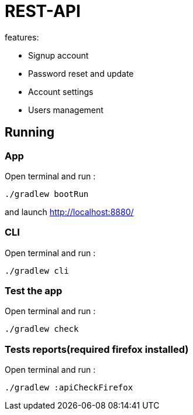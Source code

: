 = REST-API

.features:
* Signup account
* Password reset and update
* Account settings
* Users management

== Running

=== **App**

Open terminal and run :
[source,bash]
----
./gradlew bootRun
----

and launch link:http://localhost:8880/[http://localhost:8880/]

=== **CLI**

Open terminal and run :
[source,bash]
----
./gradlew cli
----

=== **Test the app**

Open terminal and run :
[source,bash]
----
./gradlew check
----

=== **Tests reports(required firefox installed)**

Open terminal and run :
[source,bash]
----
./gradlew :apiCheckFirefox
----
// == Mail configuration
// === SMTP configuration
//
// Create a gmail account, add a password application. link:https://knowledge.workspace.google.com/kb/how-to-create-app-passwords-000009237[product documentation]
//
// Add credential to properties file like this:
//
// Open terminal and run :
// [source,bash]
// ----
// file_path="src/main/resources/private.properties"
// text_to_add="# google
// test.mail.host=smtp.gmail.com
// test.mail.port=587
//
// # google account test
// test.mail=tester@gmail.com
// test.mail.password=sxckqebcmaimwfvl"
//
// if [ ! -f "$file_path" ]; then
//   echo "File '$file_path' does not exist. Creating it..."
//   touch "$file_path"
//   if [ $? -eq 0 ]; then
//     echo "$text_to_add" > "$file_path"
//     if [ $? -eq 0 ]; then
//       echo "File '$file_path' created and content added successfully."
//     else
//       echo "Error adding content to file '$file_path'."
//     fi
//   else
//     echo "Error creating file '$file_path'."
//   fi
// else
//   echo "File '$file_path' already exists."
// fi
// ----
//
// === IMAPS configuration
